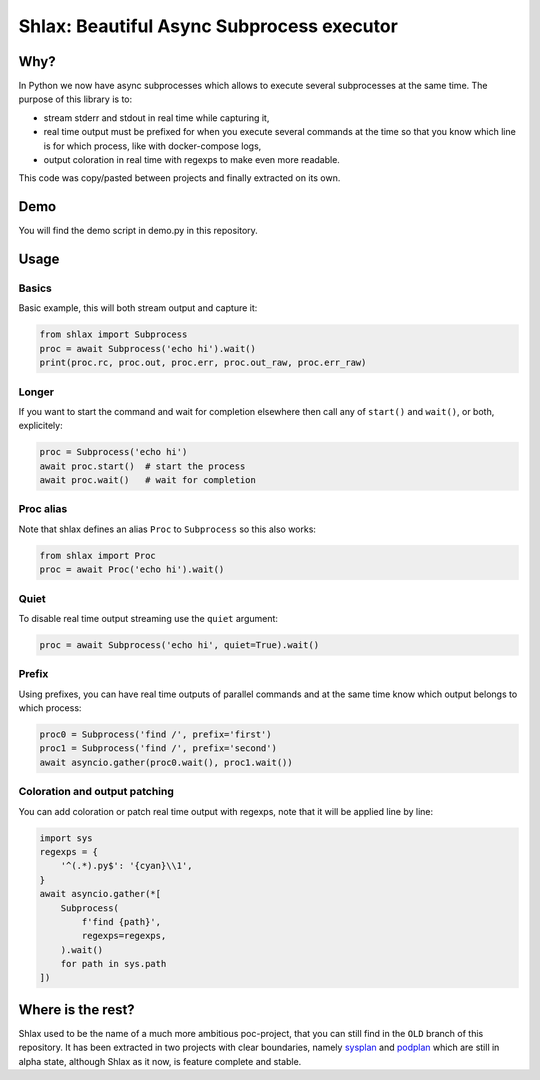 Shlax: Beautiful Async Subprocess executor
~~~~~~~~~~~~~~~~~~~~~~~~~~~~~~~~~~~~~~~~~~

Why?
====

In Python we now have async subprocesses which allows to execute several
subprocesses at the same time. The purpose of this library is to:

- stream stderr and stdout in real time while capturing it,
- real time output must be prefixed for when you execute several commands at
  the time so that you know which line is for which process, like with
  docker-compose logs,
- output coloration in real time with regexps to make even more readable.

This code was copy/pasted between projects and finally extracted on its own.

Demo
====

.. image:: https://yourlabs.io/oss/shlax/-/raw/master/demo.png

You will find the demo script in demo.py in this repository.

Usage
=====

Basics
------

Basic example, this will both stream output and capture it:

.. code-block:: python

    from shlax import Subprocess
    proc = await Subprocess('echo hi').wait()
    print(proc.rc, proc.out, proc.err, proc.out_raw, proc.err_raw)

Longer
------

If you want to start the command and wait for completion elsewhere then call
any of ``start()`` and ``wait()``, or both, explicitely:

.. code-block:: python

    proc = Subprocess('echo hi')
    await proc.start()  # start the process
    await proc.wait()   # wait for completion

Proc alias
----------

Note that shlax defines an alias ``Proc`` to ``Subprocess`` so this also works:

.. code-block:: python

    from shlax import Proc
    proc = await Proc('echo hi').wait()

Quiet
-----

To disable real time output streaming use the ``quiet`` argument:

.. code-block:: python

    proc = await Subprocess('echo hi', quiet=True).wait()

Prefix
------

Using prefixes, you can have real time outputs of parallel commands and at the
same time know which output belongs to which process:

.. code-block:: python

    proc0 = Subprocess('find /', prefix='first')
    proc1 = Subprocess('find /', prefix='second')
    await asyncio.gather(proc0.wait(), proc1.wait())

Coloration and output patching
------------------------------

You can add coloration or patch real time output with regexps, note that it
will be applied line by line:

.. code-block:: python

    import sys
    regexps = {
        '^(.*).py$': '{cyan}\\1',
    }
    await asyncio.gather(*[
        Subprocess(
            f'find {path}',
            regexps=regexps,
        ).wait()
        for path in sys.path
    ])

Where is the rest?
==================

Shlax used to be the name of a much more ambitious poc-project, that you can
still find in the ``OLD`` branch of this repository. It has been extracted in
two projects with clear boundaries, namely `sysplan
<https://yourlabs.io/oss/sysplan>`_ and `podplan
<https://yourlabs.io/oss/podplan>`_ which are still in alpha state, although
Shlax as it now, is feature complete and stable.
